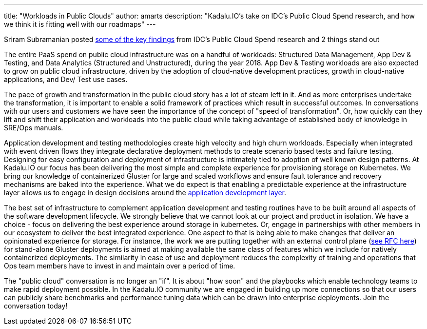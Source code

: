 ---
title: "Workloads in Public Clouds"
author: amarts
description: "Kadalu.IO's take on IDC's Public Cloud Spend research, and how we think it is fitting well with our roadmaps"
---


Sriram Subramanian posted https://www.linkedin.com/pulse/public-cloud-services-spend-segmented-workloads-sriram-subramanian/[some of the key findings] from IDC's Public Cloud Spend research and 2 things stand out

The entire PaaS spend on public cloud infrastructure was on a handful of workloads: Structured Data Management, App Dev & Testing, and Data Analytics (Structured and Unstructured), during the year 2018.
App Dev & Testing workloads are also expected to grow on public cloud infrastructure, driven by the adoption of cloud-native development practices, growth in cloud-native applications, and Dev/ Test use cases.

The pace of growth and transformation in the public cloud story has a lot of steam left in it. And as more enterprises undertake the transformation, it is important to enable a solid framework of practices which result in successful outcomes. In conversations with our users and customers we have seen the importance of the concept of "speed of transformation". Or, how quickly can they lift and shift their application and workloads into the public cloud while taking advantage of established body of knowledge in SRE/Ops manuals.

Application development and testing methodologies create high velocity and high churn workloads. Especially when integrated with event driven flows they integrate declarative deployment methods to create scenario based tests and failure testing. Designing for easy configuration and deployment of infrastructure is intimately tied to adoption of well known design patterns. At Kadalu.IO our focus has been delivering the most simple and complete experience for provisioning storage on Kubernetes. We bring our knowledge of containerized Gluster for large and scaled workflows and ensure fault tolerance and recovery mechanisms are baked into the experience. What we do expect is that enabling a predictable experience at the infrastructure layer allows us to engage in design decisions around the https://twitter.com/kelseyhightower/status/1249888627561136129?s=20[application development layer].

The best set of infrastructure to complement application development and testing routines have to be built around all aspects of the software development lifecycle. We strongly believe that we cannot look at our project and product in isolation. We have a choice - focus on delivering the best experience around storage in kubernetes. Or, engage in partnerships with other members in our ecosystem to deliver the best integrated experience. One aspect to that is being able to make changes that deliver an opinionated experience for storage. For instance, the work we are putting together with an external control plane (https://kadalu.io/rfcs/0005-external-control-plane-gluster.html[see RFC here]) for stand-alone Gluster deployments is aimed at making available the same class of features which we include for natively containerized deployments. The similarity in ease of use and deployment reduces the complexity of training and operations that Ops team members have to invest in and maintain over a period of time.

The "public cloud" conversation is no longer an "if". It is about "how soon" and the playbooks which enable technology teams to make rapid deployment possible. In the Kadalu.IO community we are engaged in building up more connections so that our users can publicly share benchmarks and performance tuning data which can be drawn into enterprise deployments. Join the conversation today!
